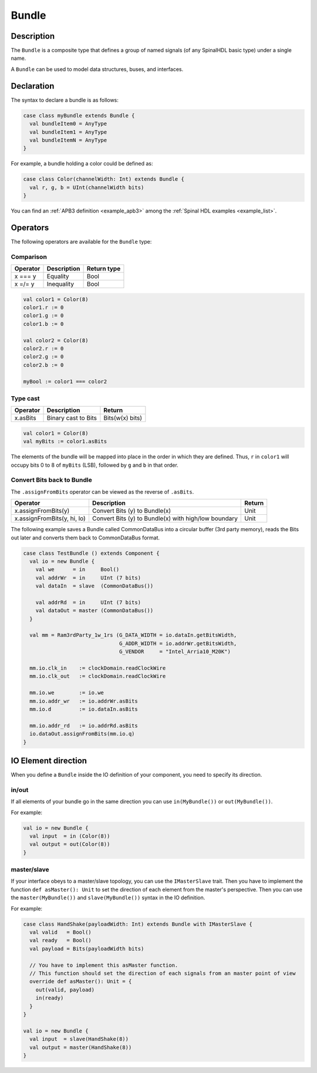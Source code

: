 
.. _Bundle:

Bundle
======

Description
^^^^^^^^^^^

The ``Bundle`` is a composite type that defines a group of named signals (of any SpinalHDL basic type) under a single name.

A ``Bundle`` can be used to model data structures, buses, and interfaces.

Declaration
^^^^^^^^^^^

The syntax to declare a bundle is as follows:

.. code-block:: scala

   case class myBundle extends Bundle {
     val bundleItem0 = AnyType
     val bundleItem1 = AnyType
     val bundleItemN = AnyType
   }

For example, a bundle holding a color could be defined as:

.. code-block:: scala

   case class Color(channelWidth: Int) extends Bundle {
     val r, g, b = UInt(channelWidth bits)
   }

You can find an :ref:`APB3 definition <example_apb3>` among the :ref:`Spinal HDL examples <example_list>`.

Operators
^^^^^^^^^

The following operators are available for the ``Bundle`` type:

Comparison
~~~~~~~~~~

.. list-table::
   :header-rows: 1

   * - Operator
     - Description
     - Return type
   * - x === y
     - Equality
     - Bool
   * - x =/= y
     - Inequality
     - Bool


.. code-block:: scala

   val color1 = Color(8)
   color1.r := 0 
   color1.g := 0 
   color1.b := 0

   val color2 = Color(8)
   color2.r := 0
   color2.g := 0 
   color2.b := 0

   myBool := color1 === color2

Type cast
~~~~~~~~~

.. list-table::
   :header-rows: 1

   * - Operator
     - Description
     - Return
   * - x.asBits
     - Binary cast to Bits
     - Bits(w(x) bits)

.. code-block:: scala

   val color1 = Color(8)
   val myBits := color1.asBits

The elements of the bundle will be mapped into place in the order in which they are defined. 
Thus, ``r`` in ``color1`` will occupy bits 0 to 8 of ``myBits`` (LSB), followed by ``g`` and ``b`` in that order.

Convert Bits back to Bundle
~~~~~~~~~~~~~~~~~~~~~~~~~~~
The ``.assignFromBits`` operator can be viewed as the reverse of ``.asBits``.


.. list-table::
   :header-rows: 1

   * - Operator
     - Description
     - Return
   * - x.assignFromBits(y)
     - Convert Bits (y) to Bundle(x)
     - Unit   
   * - x.assignFromBits(y, hi, lo)
     - Convert Bits (y) to Bundle(x) with high/low boundary
     - Unit     

The following example saves a Bundle called CommonDataBus into a circular buffer (3rd party memory), reads the Bits out later and converts them back to CommonDataBus format.

.. image:: /asset/image/bundle/CommonDataBus.png

.. code-block:: scala

   case class TestBundle () extends Component {
     val io = new Bundle {
       val we      = in     Bool()
       val addrWr  = in     UInt (7 bits)
       val dataIn  = slave  (CommonDataBus())

       val addrRd  = in     UInt (7 bits)
       val dataOut = master (CommonDataBus())
     }

     val mm = Ram3rdParty_1w_1rs (G_DATA_WIDTH = io.dataIn.getBitsWidth, 
                                  G_ADDR_WIDTH = io.addrWr.getBitsWidth, 
                                  G_VENDOR     = "Intel_Arria10_M20K")

     mm.io.clk_in    := clockDomain.readClockWire
     mm.io.clk_out   := clockDomain.readClockWire

     mm.io.we        := io.we
     mm.io.addr_wr   := io.addrWr.asBits
     mm.io.d         := io.dataIn.asBits

     mm.io.addr_rd   := io.addrRd.asBits
     io.dataOut.assignFromBits(mm.io.q)
   }

IO Element direction
^^^^^^^^^^^^^^^^^^^^

When you define a ``Bundle`` inside the IO definition of your component, you need to specify its direction.

in/out
~~~~~~

If all elements of your bundle go in the same direction you can use ``in(MyBundle())`` or ``out(MyBundle())``.

For example:

.. code-block:: scala

   val io = new Bundle {
     val input  = in (Color(8))
     val output = out(Color(8))
   }

master/slave
~~~~~~~~~~~~

If your interface obeys to a master/slave topology, you can use the ``IMasterSlave`` trait. Then you have to implement the function ``def asMaster(): Unit`` to set the direction of each element from the master's perspective. Then you can use the ``master(MyBundle())`` and ``slave(MyBundle())`` syntax in the IO definition.

For example:

.. code-block:: scala

   case class HandShake(payloadWidth: Int) extends Bundle with IMasterSlave {
     val valid   = Bool()
     val ready   = Bool()
     val payload = Bits(payloadWidth bits)

     // You have to implement this asMaster function.
     // This function should set the direction of each signals from an master point of view
     override def asMaster(): Unit = {
       out(valid, payload)
       in(ready)
     }
   }

   val io = new Bundle {
     val input  = slave(HandShake(8))
     val output = master(HandShake(8))
   }
